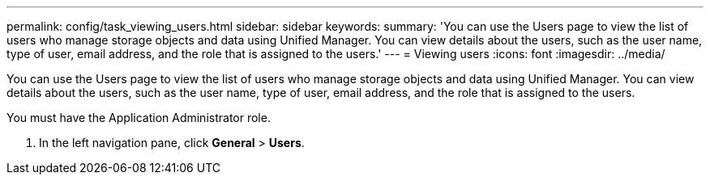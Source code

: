 ---
permalink: config/task_viewing_users.html
sidebar: sidebar
keywords: 
summary: 'You can use the Users page to view the list of users who manage storage objects and data using Unified Manager. You can view details about the users, such as the user name, type of user, email address, and the role that is assigned to the users.'
---
= Viewing users
:icons: font
:imagesdir: ../media/

[.lead]
You can use the Users page to view the list of users who manage storage objects and data using Unified Manager. You can view details about the users, such as the user name, type of user, email address, and the role that is assigned to the users.

You must have the Application Administrator role.

. In the left navigation pane, click *General* > *Users*.
